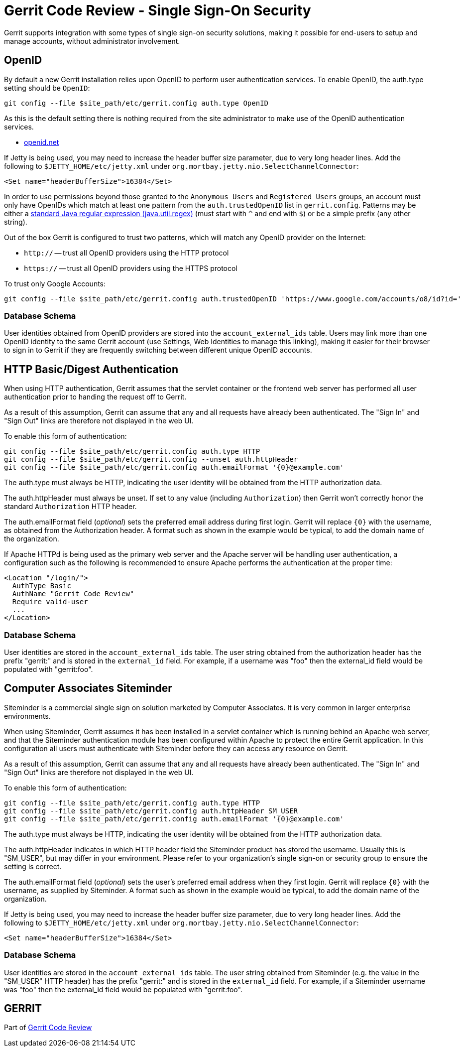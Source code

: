 Gerrit Code Review - Single Sign-On Security
============================================

Gerrit supports integration with some types of single sign-on
security solutions, making it possible for end-users to setup
and manage accounts, without administrator involvement.

OpenID
------

By default a new Gerrit installation relies upon OpenID to perform
user authentication services.  To enable OpenID, the auth.type
setting should be `OpenID`:

====
  git config --file $site_path/etc/gerrit.config auth.type OpenID
====

As this is the default setting there is nothing required from the
site administrator to make use of the OpenID authentication services.

* http://openid.net/[openid.net]

If Jetty is being used, you may need to increase the header
buffer size parameter, due to very long header lines.
Add the following to `$JETTY_HOME/etc/jetty.xml` under
`org.mortbay.jetty.nio.SelectChannelConnector`:

====
  <Set name="headerBufferSize">16384</Set>
====

In order to use permissions beyond those granted to the
`Anonymous Users` and `Registered Users` groups, an account
must only have OpenIDs which match at least one pattern from the
`auth.trustedOpenID` list in `gerrit.config`.  Patterns may be
either a
link:http://download.oracle.com/javase/6/docs/api/java/util/regex/Pattern.html[standard
Java regular expression (java.util.regex)] (must start with `^`
and end with `$`) or be a simple prefix (any other string).

Out of the box Gerrit is configured to trust two patterns, which
will match any OpenID provider on the Internet:

* `http://` -- trust all OpenID providers using the HTTP protocol
* `https://` -- trust all OpenID providers using the HTTPS protocol

To trust only Google Accounts:
====
  git config --file $site_path/etc/gerrit.config auth.trustedOpenID 'https://www.google.com/accounts/o8/id?id='
====

Database Schema
~~~~~~~~~~~~~~~

User identities obtained from OpenID providers are stored into the
`account_external_ids` table.  Users may link more than one OpenID
identity to the same Gerrit account (use Settings, Web Identities
to manage this linking), making it easier for their browser to sign
in to Gerrit if they are frequently switching between different
unique OpenID accounts.


HTTP Basic/Digest Authentication
--------------------------------

When using HTTP authentication, Gerrit assumes that the servlet
container or the frontend web server has performed all user
authentication prior to handing the request off to Gerrit.

As a result of this assumption, Gerrit can assume that any and
all requests have already been authenticated.  The "Sign In" and
"Sign Out" links are therefore not displayed in the web UI.

To enable this form of authentication:

====
  git config --file $site_path/etc/gerrit.config auth.type HTTP
  git config --file $site_path/etc/gerrit.config --unset auth.httpHeader
  git config --file $site_path/etc/gerrit.config auth.emailFormat '{0}@example.com'
====

The auth.type must always be HTTP, indicating the user identity
will be obtained from the HTTP authorization data.

The auth.httpHeader must always be unset.  If set to any value
(including `Authorization`) then Gerrit won't correctly honor the
standard `Authorization` HTTP header.

The auth.emailFormat field ('optional') sets the preferred email
address during first login.  Gerrit will replace `{0}` with the
username, as obtained from the Authorization header.  A format such
as shown in the example would be typical, to add the domain name
of the organization.

If Apache HTTPd is being used as the primary web server and the
Apache server will be handling user authentication, a configuration
such as the following is recommended to ensure Apache performs the
authentication at the proper time:

====
  <Location "/login/">
    AuthType Basic
    AuthName "Gerrit Code Review"
    Require valid-user
    ...
  </Location>
====

Database Schema
~~~~~~~~~~~~~~~

User identities are stored in the `account_external_ids` table.
The user string obtained from the authorization header has the prefix
"gerrit:" and is stored in the `external_id` field.  For example,
if a username was "foo" then the external_id field would be populated
with "gerrit:foo".


Computer Associates Siteminder
------------------------------

Siteminder is a commercial single sign on solution marketed by
Computer Associates.  It is very common in larger enterprise
environments.

When using Siteminder, Gerrit assumes it has been installed in a
servlet container which is running behind an Apache web server,
and that the Siteminder authentication module has been configured
within Apache to protect the entire Gerrit application.  In this
configuration all users must authenticate with Siteminder before
they can access any resource on Gerrit.

As a result of this assumption, Gerrit can assume that any and
all requests have already been authenticated.  The "Sign In" and
"Sign Out" links are therefore not displayed in the web UI.

To enable this form of authentication:

====
  git config --file $site_path/etc/gerrit.config auth.type HTTP
  git config --file $site_path/etc/gerrit.config auth.httpHeader SM_USER
  git config --file $site_path/etc/gerrit.config auth.emailFormat '{0}@example.com'
====

The auth.type must always be HTTP, indicating the user identity
will be obtained from the HTTP authorization data.

The auth.httpHeader indicates in which HTTP header field the Siteminder
product has stored the username.  Usually this is "SM_USER", but
may differ in your environment.  Please refer to your organization's
single sign-on or security group to ensure the setting is correct.

The auth.emailFormat field ('optional') sets the user's preferred
email address when they first login.  Gerrit will replace `{0}`
with the username, as supplied by Siteminder.  A format such as
shown in the example would be typical, to add the domain name of
the organization.

If Jetty is being used, you may need to increase the header
buffer size parameter, due to very long header lines.
Add the following to `$JETTY_HOME/etc/jetty.xml` under
`org.mortbay.jetty.nio.SelectChannelConnector`:

====
  <Set name="headerBufferSize">16384</Set>
====


Database Schema
~~~~~~~~~~~~~~~

User identities are stored in the `account_external_ids` table.
The user string obtained from Siteminder (e.g. the value in the
"SM_USER" HTTP header) has the prefix "gerrit:" and is stored in the
`external_id` field.  For example, if a Siteminder username was "foo"
then the external_id field would be populated with "gerrit:foo".

GERRIT
------
Part of link:index.html[Gerrit Code Review]
